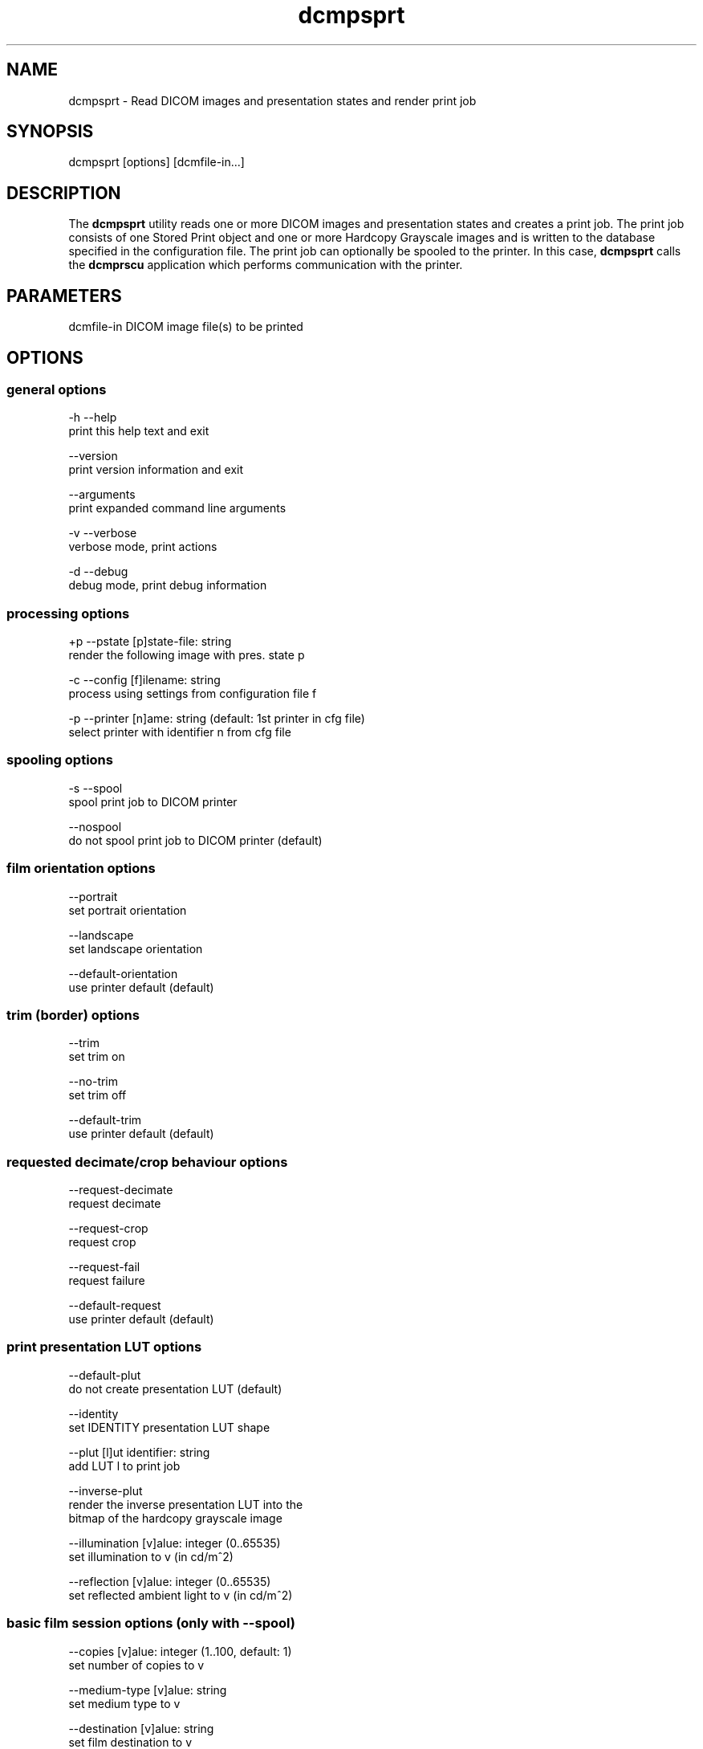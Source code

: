 .TH "dcmpsprt" 1 "30 Jan 2009" "Version 3.5.4" "OFFIS DCMTK" \" -*- nroff -*-
.nh
.SH NAME
dcmpsprt \- Read DICOM images and presentation states and render print job
.SH "SYNOPSIS"
.PP
.PP
.nf

dcmpsprt [options] [dcmfile-in...]
.fi
.PP
.SH "DESCRIPTION"
.PP
The \fBdcmpsprt\fP utility reads one or more DICOM images and presentation states and creates a print job. The print job consists of one Stored Print object and one or more Hardcopy Grayscale images and is written to the database specified in the configuration file. The print job can optionally be spooled to the printer. In this case, \fBdcmpsprt\fP calls the \fBdcmprscu\fP application which performs communication with the printer.
.SH "PARAMETERS"
.PP
.PP
.nf

dcmfile-in  DICOM image file(s) to be printed
.fi
.PP
.SH "OPTIONS"
.PP
.SS "general options"
.PP
.nf

  -h   --help
         print this help text and exit

       --version
         print version information and exit

       --arguments
         print expanded command line arguments

  -v   --verbose
         verbose mode, print actions

  -d   --debug
         debug mode, print debug information
.fi
.PP
.SS "processing options"
.PP
.nf

  +p   --pstate  [p]state-file: string
         render the following image with pres. state p

  -c   --config  [f]ilename: string
         process using settings from configuration file f

  -p   --printer  [n]ame: string (default: 1st printer in cfg file)
         select printer with identifier n from cfg file
.fi
.PP
.SS "spooling options"
.PP
.nf

  -s   --spool
         spool print job to DICOM printer

       --nospool
         do not spool print job to DICOM printer (default)
.fi
.PP
.SS "film orientation options"
.PP
.nf

       --portrait
         set portrait orientation

       --landscape
         set landscape orientation

       --default-orientation
         use printer default (default)
.fi
.PP
.SS "trim (border) options"
.PP
.nf

       --trim
         set trim on

       --no-trim
         set trim off

       --default-trim
         use printer default (default)
.fi
.PP
.SS "requested decimate/crop behaviour options"
.PP
.nf

       --request-decimate
         request decimate

       --request-crop
         request crop

       --request-fail
         request failure

       --default-request
         use printer default (default)
.fi
.PP
.SS "print presentation LUT options"
.PP
.nf

       --default-plut
         do not create presentation LUT (default)

       --identity
         set IDENTITY presentation LUT shape

       --plut  [l]ut identifier: string
         add LUT l to print job

       --inverse-plut
         render the inverse presentation LUT into the
         bitmap of the hardcopy grayscale image

       --illumination  [v]alue: integer (0..65535)
         set illumination to v (in cd/m^2)

       --reflection  [v]alue: integer (0..65535)
         set reflected ambient light to v (in cd/m^2)
.fi
.PP
.SS "basic film session options (only with --spool)"
.PP
.nf

       --copies  [v]alue: integer (1..100, default: 1)
         set number of copies to v

       --medium-type  [v]alue: string
         set medium type to v

       --destination  [v]alue: string
         set film destination to v

       --label  [v]alue: string
         set film session label to v

       --priority  [v]alue: string
         set print priority to v

       --owner  [v]alue: string
         set film session owner ID to v
.fi
.PP
.SS "annotation options"
.PP
.nf

       --no-annotation
         do not create annotation (default)

  -a   --annotation  [t]ext: string
         create annotation with text [t]

  +pd  --print-date
         prepend date/time to annotation (default)

  -pd  --print-no-date
         do not prepend date/time to annotation

  +pn  --print-name
         prepend printer name to annotation (default)

  -pn  --print-no-name
         do not prepend printer name to annotation

  +pl  --print-lighting
         prepend illumination to annotation (default)

  -pl  --print-no-lighting
         do not prepend illumination to annotation
.fi
.PP
.SS "overlay options"
.PP
.nf

  +O   --overlay  [f]ilename : string, [x] [y] : integer
         load overlay data from PBM file f and display at position (x,y)

  +Og  --ovl-graylevel  [v]alue: integer (0..4095)
         use overlay gray level v (default: 4095 = white)
.fi
.PP
.SS "other_print_options"
.PP
.nf

  -l   --layout  [c]olumns [r]ows: integer (default: 1 1)
         use 'STANDARD\c,r' image display format

       --filmsize  [v]alue: string
         set film size ID to v

       --magnification  [v]alue: string
         set magnification type to v

       --smoothing  [v]alue: string
         set smoothing type to v

       --configinfo  [v]alue: string
         set configuration information to v

       --resolution  [v]alue: string
         set requested resolution ID to v

       --border  [v]alue: string
         set border density to v

       --empty-image  [v]alue: string
         set empty image density to v

       --max-density  [v]alue: string
         set max density to v

       --min-density  [v]alue: string
         set min density to v

       --img-polarity  [v]alue: string
         set image box polarity to v (NORMAL or REVERSE)

       --img-request-size  [v]alue: string
         set requested image size to v (width in mm)

       --img-magnification  [v]alue: string
         set image box magnification type to v

       --img-smoothing  [v]alue: string
         set image box smoothing type to v

       --img-configinfo  [v]alue: string
         set image box configuration information to v
.fi
.PP
.SH "COMMAND LINE"
.PP
All command line tools use the following notation for parameters: square brackets enclose optional values (0-1), three trailing dots indicate that multiple values are allowed (1-n), a combination of both means 0 to n values.
.PP
Command line options are distinguished from parameters by a leading '+' or '-' sign, respectively. Usually, order and position of command line options are arbitrary (i.e. they can appear anywhere). However, if options are mutually exclusive the rightmost appearance is used. This behaviour conforms to the standard evaluation rules of common Unix shells.
.PP
In addition, one or more command files can be specified using an '@' sign as a prefix to the filename (e.g. \fI@command.txt\fP). Such a command argument is replaced by the content of the corresponding text file (multiple whitespaces are treated as a single separator unless they appear between two quotation marks) prior to any further evaluation. Please note that a command file cannot contain another command file. This simple but effective approach allows to summarize common combinations of options/parameters and avoids longish and confusing command lines (an example is provided in file \fI<datadir>/dumppat.txt\fP).
.SH "ENVIRONMENT"
.PP
The \fBdcmpsprt\fP utility will attempt to load DICOM data dictionaries specified in the \fIDCMDICTPATH\fP environment variable. By default, i.e. if the \fIDCMDICTPATH\fP environment variable is not set, the file \fI<datadir>/dicom.dic\fP will be loaded unless the dictionary is built into the application (default for Windows).
.PP
The default behaviour should be preferred and the \fIDCMDICTPATH\fP environment variable only used when alternative data dictionaries are required. The \fIDCMDICTPATH\fP environment variable has the same format as the Unix shell \fIPATH\fP variable in that a colon (':') separates entries. On Windows systems, a semicolon (';') is used as a separator. The data dictionary code will attempt to load each file specified in the \fIDCMDICTPATH\fP environment variable. It is an error if no data dictionary can be loaded.
.SH "FILES"
.PP
\fI<etcdir>/dcmpstat.cfg\fP, \fI<etcdir>/printers.cfg\fP - sample configuration files
.SH "SEE ALSO"
.PP
\fBdcmprscu\fP(1)
.SH "COPYRIGHT"
.PP
Copyright (C) 1999-2008 by OFFIS e.V., Escherweg 2, 26121 Oldenburg, Germany. 
